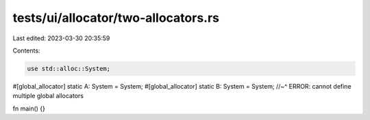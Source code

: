 tests/ui/allocator/two-allocators.rs
====================================

Last edited: 2023-03-30 20:35:59

Contents:

.. code-block:: rs

    use std::alloc::System;

#[global_allocator]
static A: System = System;
#[global_allocator]
static B: System = System;
//~^ ERROR: cannot define multiple global allocators

fn main() {}


